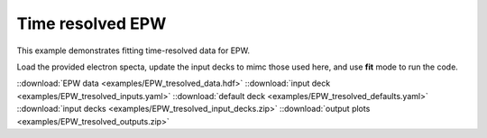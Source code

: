 .. _Time resolved EPW:

Time resolved EPW
====================================

This example demonstrates fitting time-resolved data for EPW. 


Load the provided electron specta, update the input decks to mimc those used here, and use **fit** mode to run the code. 

.. image:: _elfolder/fit_and_data_ele.png
    :scale: 85%




::download:`EPW data <examples/EPW_tresolved_data.hdf>` 
::download:`input deck <examples/EPW_tresolved_inputs.yaml>` 
::download:`default deck <examples/EPW_tresolved_defaults.yaml>` 
::download:`input decks <examples/EPW_tresolved_input_decks.zip>` 
::download:`output plots <examples/EPW_tresolved_outputs.zip>`
